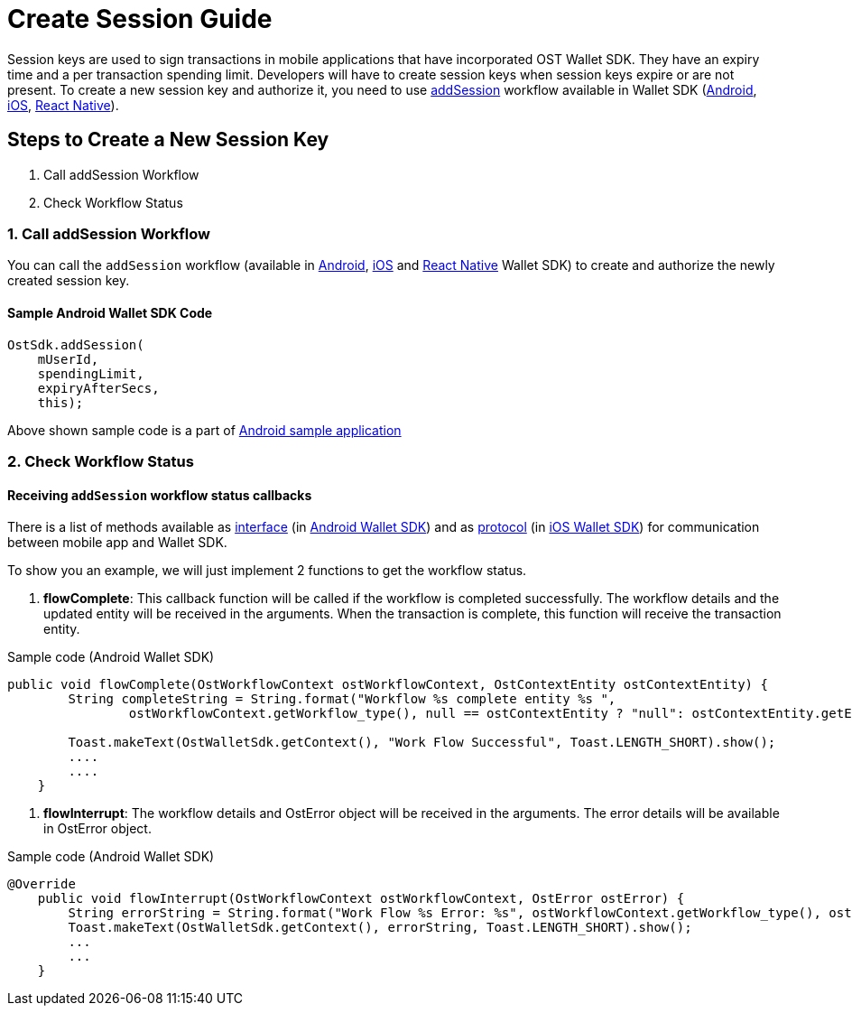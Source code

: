 = Create Session Guide
:id: create-session
:sidebar_label: Create Session

Session keys are used to sign transactions in mobile applications that have incorporated OST Wallet SDK.
They have an expiry time and a per transaction spending limit.
Developers will have to create session keys when session keys expire or are not present.
To create a new session key and authorize it, you need to use link:/platform/docs/sdk/mobile-wallet-sdks/android/latest/methods/#4-addsession[addSession] workflow available in Wallet SDK (link:/platform/docs/sdk/mobile-wallet-sdks/android/[Android], link:/platform/docs/sdk/mobile-wallet-sdks/iOS[iOS], link:/platform/docs/sdk/mobile-wallet-sdks/react-native[React Native]).

== Steps to Create a New Session Key

. Call addSession Workflow
. Check Workflow Status

=== 1. Call addSession Workflow

You can call the `addSession` workflow (available in link:/platform/docs/sdk/mobile-wallet-sdks/android/[Android], link:/platform/docs/sdk/mobile-wallet-sdks/iOS[iOS] and link:/platform/docs/sdk/mobile-wallet-sdks/react-native/[React Native] Wallet SDK) to create and authorize the newly created session key.

==== Sample Android Wallet SDK Code

[source,java]
----
OstSdk.addSession(
    mUserId,
    spendingLimit,
    expiryAfterSecs,
    this);
----

Above shown sample code is a part of https://github.com/ostdotcom/ost-wallet-sdk-android/blob/a719237a461d938c57ed93abce649ba35b284836/app/src/main/java/ost/com/sampleostsdkapplication/fragments/CreateSessionFragment.java#L75[Android sample application]

=== 2. Check Workflow Status

==== Receiving `addSession` workflow status callbacks

There is a list of methods available as link:/platform/docs/sdk/mobile-wallet-sdks/android/latest/interfaces/[interface] (in link:/platform/docs/sdk/mobile-wallet-sdks/android/[Android Wallet SDK]) and as link:/platform/docs/sdk/mobile-wallet-sdks/iOS/latest/protocols/[protocol] (in link:/platform/docs/sdk/mobile-wallet-sdks/iOS[iOS Wallet SDK]) for communication between mobile app and Wallet SDK.

To show you an example, we will just implement 2 functions to get the workflow status.

. *flowComplete*:  This callback function will be called if the workflow is completed successfully.
The workflow details and the updated entity will be received in the arguments.
When the transaction is complete, this function will receive the transaction entity.

Sample code (Android Wallet SDK)

[source,java]
----
public void flowComplete(OstWorkflowContext ostWorkflowContext, OstContextEntity ostContextEntity) {
        String completeString = String.format("Workflow %s complete entity %s ",
                ostWorkflowContext.getWorkflow_type(), null == ostContextEntity ? "null": ostContextEntity.getEntityType());

        Toast.makeText(OstWalletSdk.getContext(), "Work Flow Successful", Toast.LENGTH_SHORT).show();
        ....
        ....
    }
----

. *flowInterrupt*: The workflow details and OstError object will be received in the arguments.
The error details will be available in OstError object.

Sample code (Android Wallet SDK)

[source,java]
----
@Override
    public void flowInterrupt(OstWorkflowContext ostWorkflowContext, OstError ostError) {
        String errorString = String.format("Work Flow %s Error: %s", ostWorkflowContext.getWorkflow_type(), ostError.getMessage());
        Toast.makeText(OstWalletSdk.getContext(), errorString, Toast.LENGTH_SHORT).show();
        ...
        ...
    }
----
